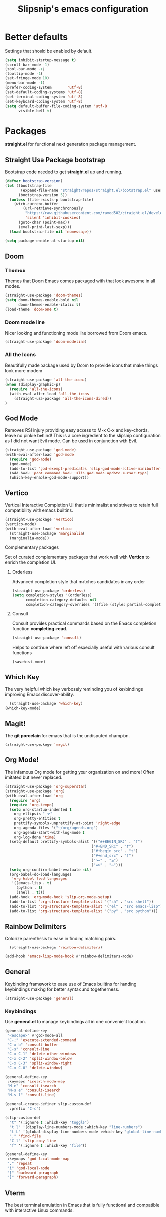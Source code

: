 #+TITLE: Slipsnip's emacs configuration
#+PROPERTY: header-args:emacs-lisp :tangle ./init.el

* Better defaults
Settings that should be enabled by default.

#+begin_src emacs-lisp
(setq inhibit-startup-message t)
(scroll-bar-mode -1)
(tool-bar-mode -1)
(tooltip-mode -1)
(set-fringe-mode 10)
(menu-bar-mode -1)
(prefer-coding-system       'utf-8)
(set-default-coding-systems 'utf-8)
(set-terminal-coding-system 'utf-8)
(set-keyboard-coding-system 'utf-8)
(setq default-buffer-file-coding-system 'utf-8
      visible-bell t)
#+end_src

* Packages
*straight.el* for functional next generation package management.

** Straight Use Package bootstrap
Bootstrap code needed to get *straight.el* up and running.

#+begin_src emacs-lisp
(defvar bootstrap-version)
(let ((bootstrap-file
       (expand-file-name "straight/repos/straight.el/bootstrap.el" user-emacs-directory))
      (bootstrap-version 5))
  (unless (file-exists-p bootstrap-file)
    (with-current-buffer
        (url-retrieve-synchronously
         "https://raw.githubusercontent.com/raxod502/straight.el/develop/install.el"
         'silent 'inhibit-cookies)
      (goto-char (point-max))
      (eval-print-last-sexp)))
  (load bootstrap-file nil 'nomessage))

(setq package-enable-at-startup nil)
#+end_src
** Doom
*** Themes
Themes that Doom Emacs comes packaged with that look awesome in all modes.

#+begin_src emacs-lisp
(straight-use-package 'doom-themes)
(setq doom-themes-enable-bold nil
      doom-themes-enable-italic t)
(load-theme 'doom-one t)
#+end_src
*** Doom mode line
Nicer looking and functioning mode line borrowed from Doom emacs.

#+begin_src emacs-lisp
(straight-use-package 'doom-modeline)
#+end_src
*** All the Icons
Beautifully made package used by Doom to provide icons that make things look more modern

#+begin_src emacs-lisp
  (straight-use-package 'all-the-icons)
  (when (display-graphic-p)
    (require 'all-the-icons)
    (with-eval-after-load 'all-the-icons
      (straight-use-package 'all-the-icons-dired))
  )
#+end_src
** God Mode
Removes RSI injury providing easy access to M-x C-x and key-chords,
leave no pinkie behind!  This is a core ingredient to the slipsnip
configuration as I did not want Evil mode.  Can be used in conjunction
with Evil.

#+begin_src emacs-lisp
(straight-use-package 'god-mode)
(with-eval-after-load 'god-mode
  (require 'god-mode)
  (god-mode)
  (add-to-list 'god-exempt-predicates 'slip-god-mode-active-minibuffer-p)
  (add-hook 'post-command-hook 'slip-god-mode-update-cursor-type)
  (which-key-enable-god-mode-support))
#+end_src
** Vertico
Vertical Interactive Completion UI that is minimalist and strives to
retain full compatibility with emacs builtins.

#+begin_src emacs-lisp
(straight-use-package 'vertico)
(vertico-mode)
(with-eval-after-load 'vertico
  (straight-use-package 'marginalia)
  (marginalia-mode))
#+end_src

**** Complementary packages
Set of curated complementary packages that work well with *Vertico* to
enrich the completion UI.

***** Orderless
Advanced completion style that matches candidates in any order

#+begin_src emacs-lisp
(straight-use-package 'orderless)
(setq completion-styles '(orderless)
      completion-category-defaults nil
      completion-category-overrides '((file (styles partial-completion))))
#+end_src
***** Consult
Consult provides practical commands based on the Emacs completion function *completing-read*.

#+begin_src emacs-lisp
(straight-use-package 'consult)
#+end_src

Helps to continue where left off especially useful with various consult
functions

#+begin_src emacs-lisp
(savehist-mode)
#+end_src
** Which Key
The very helpful which key verbosely reminding you of keybindings
improving Emacs discover-ability.

#+begin_src emacs-lisp
  (straight-use-package 'which-key)
(which-key-mode)
#+end_src
** Magit!
The *git porcelain* for emacs that is the undisputed champion.

#+begin_src emacs-lisp
(straight-use-package 'magit)
#+end_src
** Org Mode!
The infamous Org mode for getting your organization on and more! Often
imitated but never replaced.

#+begin_src emacs-lisp
(straight-use-package 'org-superstar)
(straight-use-package 'org)
(with-eval-after-load 'org
  (require 'org)
  (require 'org-tempo)
  (setq org-startup-indented t
	org-ellipsis " ⮛"
	org-pretty-entities t
	prettify-symbols-unprettify-at-point 'right-edge
	org-agenda-files '("~/org/agenda.org")
	org-agenda-start-with-log-mode t
	org-log-done 'time)
  (setq-default prettify-symbols-alist '(("#+BEGIN_SRC" . "†")
                                       ("#+END_SRC" . "†")
                                       ("#+begin_src" . "†")
                                       ("#+end_src" . "†")
                                       (">=" . "≥")
                                       ("=>" . "⇨")))
  (setq org-confirm-babel-evaluate nil)
  (org-babel-do-load-languages
   'org-babel-load-languages
   '((emacs-lisp . t)
     (python . t)
     (shell . t)))
  (add-hook 'org-mode-hook 'slip-org-mode-setup)
  (add-to-list 'org-structure-template-alist '("sh" . "src shell"))
  (add-to-list 'org-structure-template-alist '("el" . "src emacs-lisp"))
  (add-to-list 'org-structure-template-alist '("py" . "src python")))
#+end_src
** Rainbow Delimiters
Colorize parenthesis to ease in finding matching pairs.

#+begin_src emacs-lisp
  (straight-use-package 'rainbow-delimiters)

(add-hook 'emacs-lisp-mode-hook #'rainbow-delimiters-mode)
#+end_src
** General
Keybinding framework to ease use of Emacs builtins for handing
keybindings making for better syntax and togetherness.

#+begin_src emacs-lisp
(straight-use-package 'general)
#+end_src
*** Keybindings
Use *general.el* to manage keybindings all in one convenient location.

#+begin_src emacs-lisp
(general-define-key
 "<escape>" #'god-mode-all
 "C-;" 'execute-extended-command
 "C-x b" 'consult-buffer
 "C-s" 'consult-line
 "C-x C-1" 'delete-other-windows
 "C-x C-2" 'split-window-below
 "C-x C-3" 'split-window-right
 "C-x C-0" 'delete-window)

(general-define-key
 :keymaps 'isearch-mode-map
 "M-e" 'consult-isearch
 "M-s e" 'consult-isearch
 "M-s l" 'consult-line)

(general-create-definer slip-custom-def
  :prefix "C-c")

(slip-custom-def
  "t" '(:ignore t :which-key "toggle")
  "t l" '(display-line-numbers-mode :which-key "line-numbers")
  "t L" '(global-display-line-numbers-mode :which-key "global-line-numbers")
  "." 'find-file
  "C-l" 'slip-copy-line
  "f" '(:ignore t :which-key "file"))

(general-define-key
 :keymaps 'god-local-mode-map
 "." 'repeat
 "i" 'god-local-mode
 "[" 'backward-paragraph
 "]" 'forward-paragraph)
#+end_src
** Vterm
The best terminal emulation in Emacs that is fully functional and
compatible with interactive Linux commands.

#+begin_src emacs-lisp
(straight-use-package 'vterm)
#+end_src
** Password Store
Use password-store to integrate with Linux's pass command.

#+begin_src emacs-lisp
(straight-use-package
 '(password-store :type git
		  :flavor melpa
		  :files ("contrib/emacs/*.el" "password-store-pkg.el")
		  :host github
		  :repo "zx2c4/password-store"))
#+end_src
** Nov.el
Read *epub* books inside Emacs.

#+begin_src emacs-lisp
(straight-use-package 'nov)
(add-to-list 'auto-mode-alist '("\\.epub\\'" . nov-mode))
#+end_src
** Diminish
Permits hiding modes from your modeline for less visual distraction.

#+begin_src emacs-lisp
(straight-use-package 'diminish)
#+end_src
** Company
Code completion framework for Emacs.

#+begin_src emacs-lisp
(straight-use-package 'company)
(require 'company)
#+end_src
* Line Numbers
What programmer does not appreciate line numbers?

#+begin_src emacs-lisp
    (dolist (mode '(org-mode-hook
                    term-mode-hook
                    eshell-mode-hook))
      (add-hook mode (lambda () (display-line-numbers-mode 0))))
  (global-display-line-numbers-mode 1)
#+end_src
* Slipsnip's Helpful Functions
#+begin_src emacs-lisp
  (defun slip-god-mode-active-minibuffer-p ()
    "Return true if minibuffer is active otherwise nil"
    (if (active-minibuffer-window) t))

  (defun slip-copy-line (arg)
    "Copy lines to the kill ring"
    (interactive "p")
    (kill-ring-save (line-beginning-position)
                    (line-beginning-position (+ 1 arg)))
    (message "%d line%s copied" arg (if (= 1 arg) "" "s")))

  (defun slip-org-babel-tangle-config ()
    "Automaticaly tangle Config.org when saved"
    (when (string-equal (buffer-file-name)
                        (expand-file-name "~/.emacs.d/readme.org"))
      (let ((org-confirm-babel-evaluate nil))
        (org-babel-tangle))))

  (defun slip-org-mode-setup ()
    "Run when in org mode"
    (org-indent-mode)
    (org-superstar-mode 1)
    (prettify-symbols-mode)
    (add-hook 'after-save-hook #'slip-org-babel-tangle-config))

  (defun slip-after-init ()
    "Run after emacs after-init-hook"
    (global-company-mode)
    (doom-modeline-mode)
    (setq god-global-mode t)
    (diminish 'which-key-mode)
    (diminish 'company-mode))

  (defun slip-god-mode-update-cursor-type ()
    (setq cursor-type (if (or god-local-mode buffer-read-only) 'box 'bar)))
#+end_src
* After Init Hook
#+begin_src emacs-lisp
(add-hook 'after-init-hook 'slip-after-init)
#+end_src
